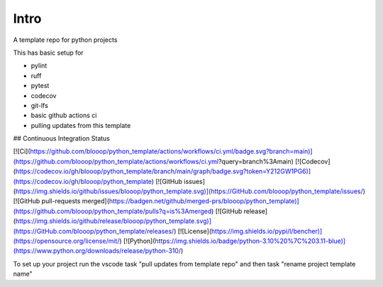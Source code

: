 Intro
=====

A template repo for python projects

This has basic setup for

* pylint
* ruff
* pytest
* codecov
* git-lfs
* basic github actions ci
* pulling updates from this template


## Continuous Integration Status

[![Ci](https://github.com/blooop/python_template/actions/workflows/ci.yml/badge.svg?branch=main)](https://github.com/blooop/python_template/actions/workflows/ci.yml?query=branch%3Amain)
[![Codecov](https://codecov.io/gh/blooop/python_template/branch/main/graph/badge.svg?token=Y212GW1PG6)](https://codecov.io/gh/blooop/python_template)
[![GitHub issues](https://img.shields.io/github/issues/blooop/python_template.svg)](https://GitHub.com/blooop/python_template/issues/)
[![GitHub pull-requests merged](https://badgen.net/github/merged-prs/blooop/python_template)](https://github.com/blooop/python_template/pulls?q=is%3Amerged)
[![GitHub release](https://img.shields.io/github/release/blooop/python_template.svg)](https://GitHub.com/blooop/python_template/releases/)
[![License](https://img.shields.io/pypi/l/bencher)](https://opensource.org/license/mit/)
[![Python](https://img.shields.io/badge/python-3.10%20%7C%203.11-blue)](https://www.python.org/downloads/release/python-310/)


To set up your project run the vscode task "pull updates from template repo" and then task "rename project template name"
